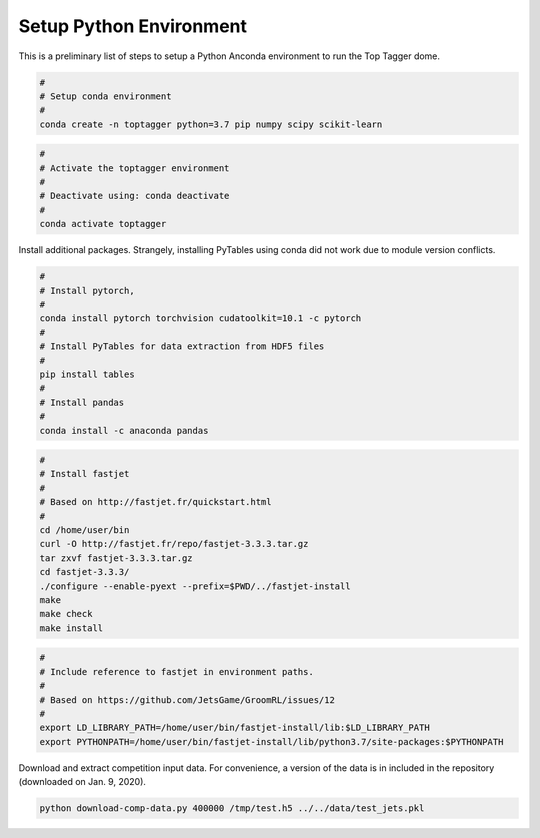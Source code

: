 ========================
Setup Python Environment
========================

This is a preliminary list of steps to setup a Python Anconda environment to run the Top Tagger dome.


.. code-block:: bash

    #
    # Setup conda environment
    #
    conda create -n toptagger python=3.7 pip numpy scipy scikit-learn


.. code-block:: bash

    #
    # Activate the toptagger environment
    #
    # Deactivate using: conda deactivate
    #
    conda activate toptagger


Install additional packages. Strangely, installing PyTables using conda did not work due to module version conflicts.

.. code-block:: bash

    #
    # Install pytorch,
    #
    conda install pytorch torchvision cudatoolkit=10.1 -c pytorch
    #
    # Install PyTables for data extraction from HDF5 files
    #
    pip install tables
    #
    # Install pandas
    #
    conda install -c anaconda pandas


.. code-block:: bash

    #
    # Install fastjet
    #
    # Based on http://fastjet.fr/quickstart.html
    #
    cd /home/user/bin
    curl -O http://fastjet.fr/repo/fastjet-3.3.3.tar.gz
    tar zxvf fastjet-3.3.3.tar.gz
    cd fastjet-3.3.3/
    ./configure --enable-pyext --prefix=$PWD/../fastjet-install
    make
    make check
    make install


.. code-block:: bash

    #
    # Include reference to fastjet in environment paths.
    #
    # Based on https://github.com/JetsGame/GroomRL/issues/12
    #
    export LD_LIBRARY_PATH=/home/user/bin/fastjet-install/lib:$LD_LIBRARY_PATH
    export PYTHONPATH=/home/user/bin/fastjet-install/lib/python3.7/site-packages:$PYTHONPATH


Download and extract competition input data. For convenience, a version of the data is in included in the repository (downloaded on Jan. 9, 2020).

.. code-block:: bash

    python download-comp-data.py 400000 /tmp/test.h5 ../../data/test_jets.pkl
